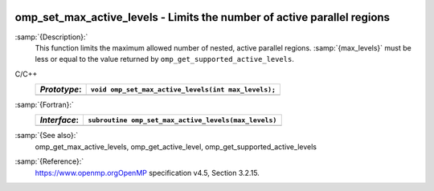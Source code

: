   .. _omp_set_max_active_levels:

omp_set_max_active_levels - Limits the number of active parallel regions
************************************************************************

:samp:`{Description}:`
  This function limits the maximum allowed number of nested, active
  parallel regions.  :samp:`{max_levels}` must be less or equal to
  the value returned by ``omp_get_supported_active_levels``.

C/C++
  ============  ===================================================
  *Prototype*:  ``void omp_set_max_active_levels(int max_levels);``
  ============  ===================================================
  ============  ===================================================

:samp:`{Fortran}:`
  ============  ====================================================
  *Interface*:  ``subroutine omp_set_max_active_levels(max_levels)``
  ============  ====================================================
                ``integer max_levels``
  ============  ====================================================

:samp:`{See also}:`
  omp_get_max_active_levels, omp_get_active_level,
  omp_get_supported_active_levels

:samp:`{Reference}:`
  https://www.openmp.orgOpenMP specification v4.5, Section 3.2.15.

